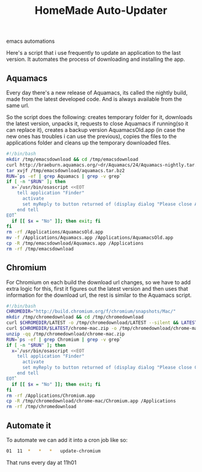 #+TITLE: HomeMade Auto-Updater
#+HTML: <category> emacs automations </category>

Here's a script that i use frequently to update an application to the last version. It automates the process of downloading and installing the app.

** Aquamacs

Every day there's a new release of Aquamacs, its called the nightly build, made from the latest developed code. And is always available from the same url.

So the script does the following: creates temporary folder for it, downloads the latest version, unpacks it, requests to close Aquamacs if running(so it can replace it), creates a backup version AquamacsOld.app (in case the new ones has troubles i can use the previous), copies the files to the applications folder and cleans up the temporary downloaded files.

#+begin_src sh
#!/bin/bash
mkdir /tmp/emacsdownload && cd /tmp/emacsdownload
curl http://braeburn.aquamacs.org/~dr/Aquamacs/24/Aquamacs-nightly.tar.bz2 -o /tmp/emacsdownload/aquamacs.tar.bz2
tar xvjf /tmp/emacsdownload/aquamacs.tar.bz2
RUN=`ps -ef | grep Aquamacs | grep -v grep`
if [ -n "$RUN" ]; then
  x=`/usr/bin/osascript <<EOT
    tell application "Finder"
      activate
      set myReply to button returned of (display dialog "Please close Aquamacs to update" default button 2 buttons {"No", "Ok"})
    end tell
EOT`
  if [[ $x = "No" ]]; then exit; fi
fi
rm -rf /Applications/AquamacsOld.app
mv -f /Applications/Aquamacs.app /Applications/AquamacsOld.app
cp -R /tmp/emacsdownload/Aquamacs.app /Applications
rm -rf /tmp/emacsdownload
#+end_src

** Chromium

For Chromium on each build the download url changes, so we have to add extra logic for this, first it figures out the latest version and then uses that information for the download url, the rest is similar to the Aquamacs script.

#+begin_src sh
#!/bin/bash
CHROMEDIR="http://build.chromium.org/f/chromium/snapshots/Mac/"
mkdir /tmp/chromedownload && cd /tmp/chromedownload
curl $CHROMEDIR/LATEST -o /tmp/chromedownload/LATEST --silent && LATEST=`cat /tmp/chromedownload/LATEST`
curl $CHROMEDIR/$LATEST/chrome-mac.zip -o /tmp/chromedownload/chrome-mac.zip
unzip -qq /tmp/chromedownload/chrome-mac.zip
RUN=`ps -ef | grep Chromium | grep -v grep`
if [ -n "$RUN" ]; then
  x=`/usr/bin/osascript <<EOT
    tell application "Finder"
      activate
      set myReply to button returned of (display dialog "Please close Chromium to update" default button 2 buttons {"No", "Ok"})
    end tell
EOT`
  if [[ $x = "No" ]]; then exit; fi
fi
rm -rf /Applications/Chromium.app
cp -R /tmp/chromedownload/chrome-mac/Chromium.app /Applications
rm -rf /tmp/chromedownload
#+end_src

** Automate it

To automate we can add it into a cron job like so:

#+begin_src sh
01	11	*	*	*	update-chromium
#+end_src

That runs every day at 11h01
